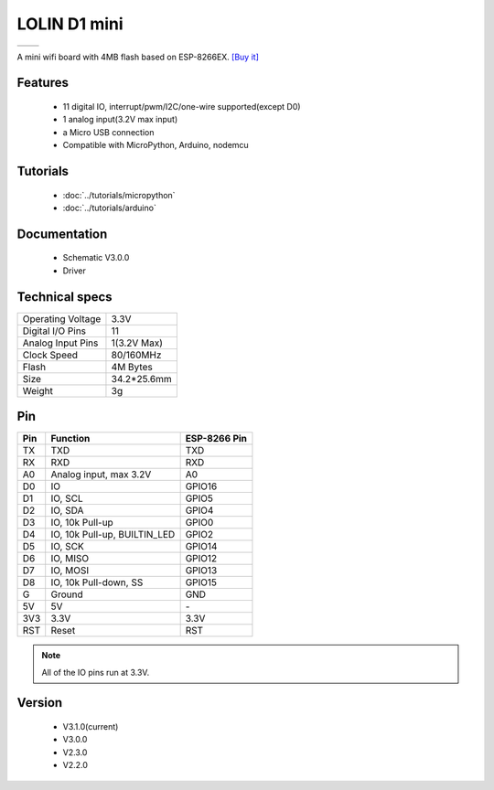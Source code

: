 LOLIN D1 mini
=====================

==================  ==================  
 |TOP_IMG|_           |BOTTOM_IMG|_  
==================  ==================

.. |TOP_IMG| image:: ../_static/d1_mini_v3.1.0_1_16x16.jpg
.. _TOP_IMG: ../_static/d1_mini_v3.1.0_1_16x16.jpg

.. |BOTTOM_IMG| image:: ../_static/d1_mini_v3.1.0_2_16x16.jpg
.. _BOTTOM_IMG: ../_static/d1_mini_v3.1.0_2_16x16.jpg


.. .. raw:: html

..     <div style="text-align: center; margin-bottom: 2em;">
..     <iframe width="100%" height="350" src="https://www.youtube.com/embed/oJsUvBQyHBs?rel=0" frameborder="0" allow="autoplay; encrypted-media" allowfullscreen></iframe>
..     </div>


A mini wifi board with 4MB flash based on ESP-8266EX.
`[Buy it] <https://www.aliexpress.com/store/product/D1-mini-Mini-NodeMcu-4M-bytes-Lua-WIFI-Internet-of-Things-development-board-based-ESP8266/1331105_32529101036.html>`_

Features
------------------

  * 11 digital IO, interrupt/pwm/I2C/one-wire supported(except D0)
  * 1 analog input(3.2V max input)
  * a Micro USB connection
  * Compatible with MicroPython, Arduino, nodemcu

Tutorials
----------------------
  * :doc:`../tutorials/micropython`
  * :doc:`../tutorials/arduino`

Documentation
----------------------
  * Schematic V3.0.0
  * Driver

Technical specs
----------------------
+------------------------+------------+
| Operating Voltage      | 3.3V       |
+------------------------+------------+
| Digital I/O Pins       | 11         |
+------------------------+------------+
| Analog Input Pins      | 1(3.2V Max)|
+------------------------+------------+
| Clock Speed            | 80/160MHz  |
+------------------------+------------+
| Flash                  | 4M Bytes   |
+------------------------+------------+
| Size                   | 34.2*25.6mm|
+------------------------+------------+
| Weight                 | 3g         |
+------------------------+------------+

Pin
----------------------
+------+------------------------------+--------------+
| Pin  | Function                     | ESP-8266 Pin |
+======+==============================+==============+
| TX   | TXD                          | TXD          |
+------+------------------------------+--------------+
| RX   | RXD                          | RXD          |
+------+------------------------------+--------------+
| A0   | Analog input, max 3.2V       | A0           |
+------+------------------------------+--------------+
| D0   | IO                           | GPIO16       |
+------+------------------------------+--------------+
| D1   | IO, SCL                      | GPIO5        |
+------+------------------------------+--------------+
| D2   | IO, SDA                      | GPIO4        |
+------+------------------------------+--------------+
| D3   | IO, 10k Pull-up              | GPIO0        |
+------+------------------------------+--------------+
| D4   | IO, 10k Pull-up, BUILTIN_LED | GPIO2        |
+------+------------------------------+--------------+
| D5   | IO, SCK                      | GPIO14       |
+------+------------------------------+--------------+
| D6   | IO, MISO                     | GPIO12       |
+------+------------------------------+--------------+
| D7   | IO, MOSI                     | GPIO13       |
+------+------------------------------+--------------+
| D8   | IO, 10k Pull-down, SS        | GPIO15       |
+------+------------------------------+--------------+
| G    | Ground                       | GND          |
+------+------------------------------+--------------+
| 5V   | 5V                           | \-           |
+------+------------------------------+--------------+
| 3V3  | 3.3V                         | 3.3V         |
+------+------------------------------+--------------+
| RST  | Reset                        | RST          |
+------+------------------------------+--------------+

.. note:: All of the IO pins run at 3.3V.

Version
----------------------
  * V3.1.0(current)
  * V3.0.0
  * V2.3.0
  * V2.2.0

.. .. code-block:: c

..    #include <main.h>
..    int main()
..    {
..         return 0;
..     }

